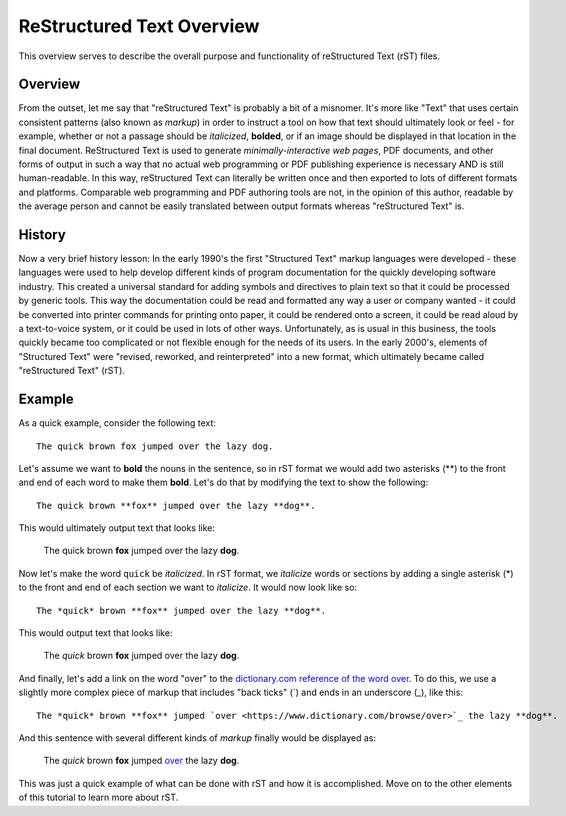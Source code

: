 ReStructured Text Overview
==========================

This overview serves to describe the overall purpose and functionality of 
reStructured Text (rST) files.

Overview
--------

From the outset, let me say that "reStructured Text" is probably a bit of a
misnomer. It's more like "Text" that uses certain consistent patterns (also
known as *markup*) in order to instruct a tool on how that text should
ultimately look or feel - for example, whether or not a passage should be
*italicized*, **bolded**, or if an image should be displayed in that location in the
final document. ReStructured Text is used to generate *minimally-interactive
web pages*, PDF documents, and other forms of output in such a way that no
actual web programming or PDF publishing experience is necessary AND is still
human-readable. In this way, reStructured Text can literally be written once
and then exported to lots of different formats and platforms. Comparable web
programming and PDF authoring tools are not, in the opinion of this author,
readable by the average person and cannot be easily translated between output
formats whereas "reStructured Text" is. 

History
-------

Now a very brief history lesson: In the early 1990's the first "Structured
Text" markup languages were developed - these languages were used to help
develop different kinds of program documentation for the quickly developing
software industry. This created a universal standard for adding symbols and
directives to plain text so that it could be processed by generic tools. This
way the documentation could be read and formatted any way a user or company
wanted - it could be converted into printer commands for printing onto paper,
it could be rendered onto a screen, it could be read aloud by a text-to-voice
system, or it could be used in lots of other ways. Unfortunately, as is
usual in this business, the tools quickly became too complicated or not
flexible enough for the needs of its users. In the early 2000's, elements of
"Structured Text" were "revised, reworked, and reinterpreted" into a new
format, which ultimately became called "reStructured Text" (rST).

Example
-------

As a quick example, consider the following text::

   The quick brown fox jumped over the lazy dog.

Let's assume we want to **bold** the nouns in the sentence, so in rST format 
we would add two asterisks (**) to the front and end of each word to make them
**bold**. Let's do that by modifying the text to show the following::

   The quick brown **fox** jumped over the lazy **dog**.

This would ultimately output text that looks like:

   The quick brown **fox** jumped over the lazy **dog**.

Now let's make the word ``quick`` be *italicized*. In rST format, we *italicize*
words or sections by adding a single asterisk (*) to the front and end of each 
section we want to *italicize*. It would now look like so::

   The *quick* brown **fox** jumped over the lazy **dog**.

This would output text that looks like:

   The *quick* brown **fox** jumped over the lazy **dog**.

And finally, let's add a link on the word "over" to the `dictionary.com 
reference of the word over <https://www.dictionary.com/browse/over>`_. To do this,
we use a slightly more complex piece of markup that includes "back ticks" (`) and
ends in an underscore (_), like this::

   The *quick* brown **fox** jumped `over <https://www.dictionary.com/browse/over>`_ the lazy **dog**.

And this sentence with several different kinds of *markup* finally would be displayed as:

   The *quick* brown **fox** jumped `over <https://www.dictionary.com/browse/over>`_ the lazy **dog**.

This was just a quick example of what can be done with rST and how it is 
accomplished. Move on to the other elements of this tutorial to learn 
more about rST.

